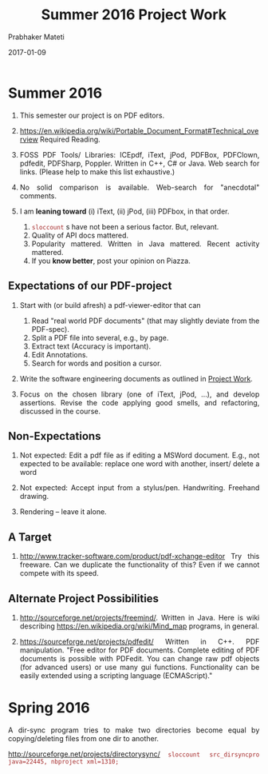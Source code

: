 # -*- mode: org -*-
# -*- org-export-html-postamble:t; -*-
#+STARTUP:showeverything
#+DATE: 2017-01-09
#+TITLE: Summer 2016 Project Work
#+AUTHOR: Prabhaker Mateti
#+OPTIONS: toc:nil

#+HTML_LINK_HOME: ./index.html
#+HTML_LINK_UP: ./
#+HTML_HEAD: <style> P, li {text-align: justify} code {color: brown;} @media screen {BODY {margin: 10%} }</style>
#+BIND: org-html-preamble-format (("en" "<a href=\"../../Top/\">CS 7140</a>"))
#+BIND: org-html-postamble-format (("en" "<hr size=1>Copyright &copy; 2017 &bull; <a href=\"http://www.wright.edu/~pmateti\">www.wright.edu/~pmateti</a> &bull; %d"))
#+STARTUP:showeverything
#+OPTIONS: toc:1

* Summer 2016

1. This semester our project is on PDF editors.

2. https://en.wikipedia.org/wiki/Portable_Document_Format#Technical_overview
   Required Reading.

3. FOSS PDF Tools/ Libraries: ICEpdf, iText, jPod, PDFBox, PDFClown,
   pdfedit, PDFSharp, Poppler. Written in C++, C# or Java.  Web search for
   links.  (Please help to make this list exhaustive.)

4. No solid comparison is available.  Web-search for "anecdotal"
   comments.

5. I am *leaning toward* (i) iText, (ii) jPod, (iii) PDFbox, in that
   order.  
   1. =sloccount= s have not been a serious factor.  But, relevant.
   2. Quality of API docs mattered.
   3. Popularity mattered.  Written in Java mattered.  Recent activity
      mattered.
   4. If you *know better*, post your opinion on Piazza.

** Expectations of our PDF-project

1. Start with (or build afresh) a pdf-viewer-editor that can
   1. Read "real world PDF documents" (that may slightly deviate from
      the PDF-spec).
   1. Split a PDF file into several, e.g., by page.
   1. Extract text (Accuracy is important).
   1. Edit Annotations.
   1. Search for words and position a cursor.

1. Write the software engineering documents as outlined in [[../../Projects/7140-project.html][Project
   Work]].

1. Focus on the chosen library (one of iText, jPod, ...), and develop
   assertions.  Revise the code applying good smells, and refactoring,
   discussed in the course.


** Non-Expectations

1. Not expected: Edit a pdf file as if editing a MSWord document.
   E.g., not expected to be available: replace one word with another,
   insert/ delete a word

1. Not expected: Accept input from a stylus/pen.  Handwriting.
   Freehand drawing.

1. Rendering -- leave it alone.

** A Target

1. http://www.tracker-software.com/product/pdf-xchange-editor Try this
   freeware.  Can we duplicate the functionality of this? Even if we
   cannot compete with its speed.


** Alternate Project Possibilities

1. http://sourceforge.net/projects/freemind/.  Written in Java.
   Here is wiki describing https://en.wikipedia.org/wiki/Mind_map
   programs, in general.

1. https://sourceforge.net/projects/pdfedit/ Written in C++.  PDF
   manipulation.  "Free editor for PDF documents. Complete editing of
   PDF documents is possible with PDFedit. You can change raw pdf
   objects (for advanced users) or use many gui functions.
   Functionality can be easily extended using a scripting language
   (ECMAScript)."

* Spring 2016

A dir-sync program tries to make two directories become equal by
copying/deleting files from one dir to another.

http://sourceforge.net/projects/directorysync/
=sloccount src_dirsyncpro java=22445, nbproject xml=1310;=



# Local variables:
# after-save-hook: org-html-export-to-html
# end:
